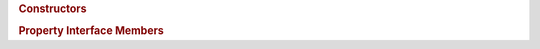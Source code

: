 ..
  // Copyright (c) 2011-2020 The Khronos Group, Inc.
  //
  // Licensed under the Apache License, Version 2.0 (the License);
  // you may not use this file except in compliance with the License.
  // You may obtain a copy of the License at
  //
  //     http://www.apache.org/licenses/LICENSE-2.0
  //
  // Unless required by applicable law or agreed to in writing, software
  // distributed under the License is distributed on an AS IS BASIS,
  // WITHOUT WARRANTIES OR CONDITIONS OF ANY KIND, either express or implied.
  // See the License for the specific language governing permissions and
  // limitations under the License.

.. class:: context

   .. rubric:: Constructors
	       
   .. function:: explicit context(const property_list &propList = {})
		 context(async_handler asyncHandler, const property_list &propList = {})
		 context(const device &dev, const property_list &propList = {})
		 context(const device &dev, async_handler asyncHandler, const property_list &propList = {})
		 context(const platform &plt, const property_list &propList = {})
		 context(const platform &plt, async_handler asyncHandler, const property_list &propList = {})
		 context(const vector_class<device> &deviceList, const property_list &propList = {})
		 context(const vector_class<device> &deviceList, async_handler asyncHandler, const property_list &propList = {})
		 context(cl_context clContext, async_handler asyncHandler = {})
		 
		 :arg asyncHandler:
		 :arg cl_context:
		 :arg dev:
		 :arg deviceList:
		 :arg plt:
		 :arg propList:

   .. rubric:: Property Interface Members

   .. function:: cl_context get() const

		 :returns:

   .. function:: bool is_host() const

		 :returns:

   .. function:: platform get_platform() const

		 :returns:

   .. function:: vector_class<device> get_devices() const

		 :returns:

   .. function:: template <info::context param> typename info::param_traits<info::context, param>::return_type get_info() const

		 :tparam param:
		 :returns:
